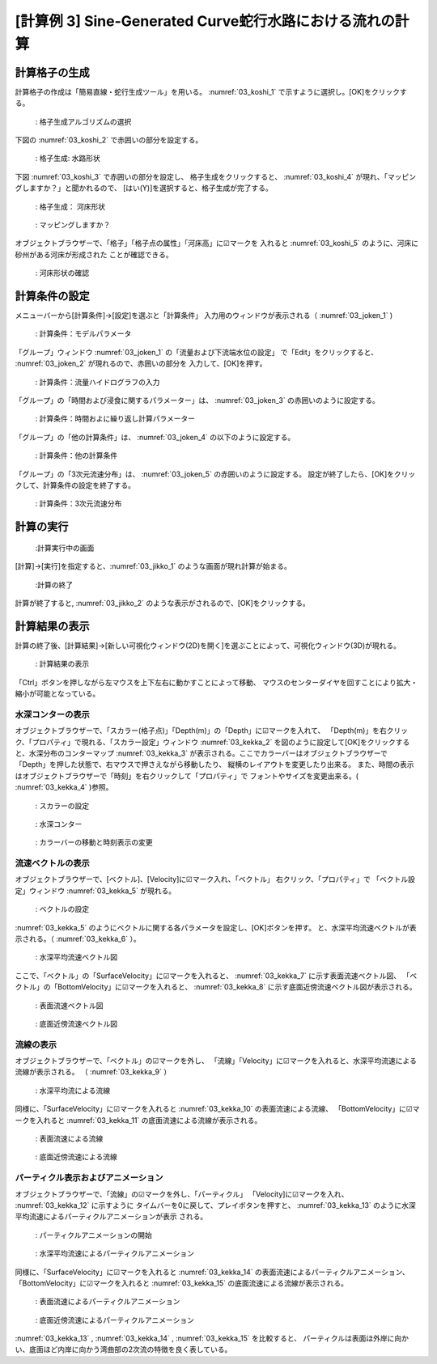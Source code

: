 [計算例 3] Sine-Generated Curve蛇行水路における流れの計算
==========================================================

--------------
計算格子の生成
--------------

計算格子の作成は「簡易直線・蛇行生成ツール」を用いる。 :numref:`03_koshi_1` 
で示すように選択し。[OK]をクリックする。

.. _03_koshi_1:

.. figure:: images/03/koshi_1.png
   :width: 100%

   : 格子生成アルゴリズムの選択

下図の :numref:`03_koshi_2` で赤囲いの部分を設定する。 

.. _03_koshi_2:

.. figure:: images/03/koshi_2.png
   :width: 100%

   : 格子生成: 水路形状

下図 :numref:`03_koshi_3` で赤囲いの部分を設定し、
格子生成をクリックすると、
:numref:`03_koshi_4` が現れ、「マッピングしますか？」と聞かれるので、
[はい(Y)]を選択すると、格子生成が完了する。

.. _03_koshi_3:

.. figure:: images/03/koshi_3.png
   :width: 100%

   : 格子生成： 河床形状


.. _03_koshi_4:

.. figure:: images/03/koshi_4.png
   :width: 100%

   : マッピングしますか？

オブジェクトブラウザーで、「格子」「格子点の属性」「河床高」に☑マークを
入れると :numref:`03_koshi_5` のように、河床に砂州がある河床が形成された
ことが確認できる。

.. _03_koshi_5:

.. figure:: images/03/koshi_5.png
   :width: 100%

   : 河床形状の確認


--------------
計算条件の設定
--------------

メニューバーから[計算条件]→[設定]を選ぶと「計算条件」
入力用のウィンドウが表示される（ :numref:`03_joken_1` ) 

.. _03_joken_1:

.. figure:: images/03/joken_1.png
   :width: 100%

   : 計算条件：モデルパラメータ


「グループ」ウィンドウ :numref:`03_joken_1` の「流量および下流端水位の設定」
で「Edit」をクリックすると、 :numref:`03_joken_2` が現れるので、赤囲いの部分を
入力して、[OK]を押す。

.. _03_joken_2:

.. figure:: images/03/joken_2.png
   :width: 100%

   : 計算条件：流量ハイドログラフの入力

「グループ」の「時間および浸食に関するパラメーター」は、
:numref:`03_joken_3` の赤囲いのように設定する。


.. _03_joken_3:

.. figure:: images/03/joken_3.png
   :width: 100%

   : 計算条件：時間およに繰り返し計算パラメーター

「グループ」の「他の計算条件」は、
:numref:`03_joken_4` の以下のように設定する。


.. _03_joken_4:

.. figure:: images/03/joken_4.png
   :width: 100%

   : 計算条件：他の計算条件


「グループ」の「3次元流速分布」は、 :numref:`03_joken_5` の赤囲いのように設定する。
設定が終了したら、[OK]をクリックして、計算条件の設定を終了する。

.. _03_joken_5:

.. figure:: images/03/joken_5.png
   :width: 100%

   : 計算条件：3次元流速分布


------------
計算の実行
------------

.. _03_jikko_1:

.. figure:: images/03/jikko_1.png
   :width: 100%

   :計算実行中の画面

[計算]→[実行]を指定すると、:numref:`03_jikko_1` のような画面が現れ計算が始まる。

.. _03_jikko_2:

.. figure:: images/03/jikko_2.png
   :width: 100%

   :計算の終了


計算が終了すると, :numref:`03_jikko_2` のような表示がされるので、[OK]をクリックする。

-------------------------
計算結果の表示
-------------------------

計算の終了後、[計算結果]→[新しい可視化ウィンドウ(2D)を開く]を選ぶことによって、可視化ウィンドウ(3D)が現れる。

.. _03_kekka_1:

.. figure:: images/03/kekka_1.png
   :width: 100%

   : 計算結果の表示
 

「Ctrl」ボタンを押しながら左マウスを上下左右に動かすことによって移動、
マウスのセンターダイヤを回すことにより拡大・縮小が可能となっている。

^^^^^^^^^^^^^^^^^^^
水深コンターの表示
^^^^^^^^^^^^^^^^^^^
オブジェクトブラウザーで、「スカラー(格子点)」「Depth(m)」の「Depth」に☑マークを入れて、
「Depth(m)」を右クリック、「プロパティ」で現れる、「スカラー設定」ウィンドウ 
:numref:`03_kekka_2` を図のように設定して[OK]をクリックすると、水深分布のコンターマップ
:numref:`03_kekka_3` が表示される。ここでカラーバーはオブジェクトブラウザーで
「Depth」を押した状態で、右マウスで押さえながら移動したり、
縦横のレイアウトを変更したり出来る。
また、時間の表示はオブジェクトブラウザーで「時刻」を右クリックして「プロパティ」で
フォントやサイズを変更出来る。( :numref:`03_kekka_4` )参照。

.. _03_kekka_2:

.. figure:: images/03/kekka_2.png
   :width: 100%

   : スカラーの設定
 
.. _03_kekka_3:

.. figure:: images/03/kekka_3.png
   :width: 100%

   : 水深コンター
 

.. _03_kekka_4:

.. figure:: images/03/kekka_4.gif
   :width: 100%

   : カラーバーの移動と時刻表示の変更
 



^^^^^^^^^^^^^^^^^^^^^^
流速ベクトルの表示
^^^^^^^^^^^^^^^^^^^^^^

オブジェクトブラウザーで、[ベクトル]、[Velocity]に☑マーク入れ、「ベクトル」
右クリック、「プロパティ」で
「ベクトル設定」ウィンドウ :numref:`03_kekka_5` が現れる。

.. _03_kekka_5:

.. figure:: images/03/kekka_5.png
   :width: 100%

   : ベクトルの設定
 

:numref:`03_kekka_5` のようにベクトルに関する各パラメータを設定し、[OK]ボタンを押す。
と、水深平均流速ベクトルが表示される。（ :numref:`03_kekka_6` ）。

.. _03_kekka_6:

.. figure:: images/03/kekka_6.png
   :width: 100%

   : 水深平均流速ベクトル図

ここで、「ベクトル」の「SurfaceVelocity」に☑マークを入れると、 :numref:`03_kekka_7` 
に示す表面流速ベクトル図、
「ベクトル」の「BottomVelocity」に☑マークを入れると、 :numref:`03_kekka_8` 
に示す底面近傍流速ベクトル図が表示される。

.. _03_kekka_7:

.. figure:: images/03/kekka_7.png
   :width: 100%

   :  表面流速ベクトル図

.. _03_kekka_8:

.. figure:: images/03/kekka_8.png
   :width: 100%

   : 底面近傍流速ベクトル図

^^^^^^^^^^^^^^^^^^^^^^^
流線の表示
^^^^^^^^^^^^^^^^^^^^^^^

オブジェクトブラウザーで、「ベクトル」の☑マークを外し、
「流線」「Velocity」に☑マークを入れると、水深平均流速による流線が表示される。
（ :numref:`03_kekka_9` ） 

.. _03_kekka_9:

.. figure:: images/03/kekka_9.png
   :width: 100%

   : 水深平均流による流線
 
同様に、「SurfaceVelocity」に☑マークを入れると  :numref:`03_kekka_10` 
の表面流速による流線、
「BottomVelocity」に☑マークを入れると :numref:`03_kekka_11` 
の底面流速による流線が表示される。

.. _03_kekka_10:

.. figure:: images/03/kekka_10.png
   :width: 100%

   :  表面流速による流線

.. _03_kekka_11:

.. figure:: images/03/kekka_11.png
   :width: 100%

   : 底面近傍流速による流線

^^^^^^^^^^^^^^^^^^^^^^^^^^^^^^^^^^^^^
パーティクル表示およびアニメーション
^^^^^^^^^^^^^^^^^^^^^^^^^^^^^^^^^^^^^

オブジェクトブラウザーで、「流線」の☑マークを外し、「パーティクル」
「Velocity]に☑マークを入れ、 :numref:`03_kekka_12` に示すように
タイムバーを0に戻して、プレイボタンを押すと、
:numref:`03_kekka_13` のように水深平均流速によるパーティクルアニメーションが表示
される。 

.. _03_kekka_12:

.. figure:: images/03/kekka_12.png
   :width: 100%

   : パーティクルアニメーションの開始
 

.. _03_kekka_13:

.. figure:: images/03/kekka_13.gif
   :width: 100%

   : 水深平均流速によるパーティクルアニメーション

同様に、「SurfaceVelocity」に☑マークを入れると  :numref:`03_kekka_14` 
の表面流速によるパーティクルアニメーション、
「BottomVelocity」に☑マークを入れると :numref:`03_kekka_15` 
の底面流速による流線が表示される。

.. _03_kekka_14:

.. figure:: images/03/kekka_14.gif
   :width: 100%

   :  表面流速によるパーティクルアニメーション

.. _03_kekka_15:

.. figure:: images/03/kekka_15.gif
   :width: 100%

   : 底面近傍流速によるパーティクルアニメーション  
 
:numref:`03_kekka_13` ,  :numref:`03_kekka_14` , :numref:`03_kekka_15` を比較すると、
パーティクルは表面ほ外岸に向かい、底面ほど内岸に向かう湾曲部の2次流の特徴を良く表している。
